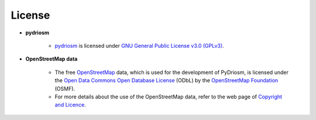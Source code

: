 =======
License
=======

- **pydriosm**

    - `pydriosm`_ is licensed under `GNU General Public License v3.0 (GPLv3)`_.

    .. _`pydriosm`: https://pypi.org/project/pydriosm/
    .. _`GNU General Public License v3.0 (GPLv3)`: https://github.com/mikeqfu/pydriosm/blob/master/LICENSE

- **OpenStreetMap data**

    - The free `OpenStreetMap`_ data, which is used for the development of PyDriosm, is licensed under the `Open Data Commons Open Database License`_ (ODbL) by the `OpenStreetMap Foundation`_ (OSMF).
    - For more details about the use of the OpenStreetMap data, refer to the web page of `Copyright and Licence`_.

    .. _`OpenStreetMap`: https://www.openstreetmap.org/
    .. _`Open Data Commons Open Database License`: https://opendatacommons.org/licenses/odbl/
    .. _`OpenStreetMap Foundation`: https://osmfoundation.org/
    .. _`Copyright and Licence`: https://www.openstreetmap.org/copyright
